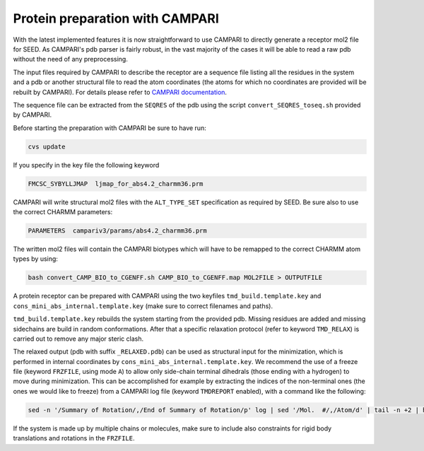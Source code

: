 .. raw:: html
  
  <head>
  <script src="https://cdnjs.cloudflare.com/ajax/libs/crypto-js/3.1.2/rollups/aes.js"></script>
  <script language="JavaScript">
  <!--hide
  
  var password;
  var pass_crypt;
  var pass1="38a7744f5523335db845ff1976bf4747";

  password=prompt('Please enter your password to view this page!',' ');
  pass_crypt = CryptoJS.MD5(password).toString();
  
  if (pass_crypt == pass1){
    alert('Password Correct! You are entering restricted content!');
  }
  else
     {
       window.location="../restricted.html";
      }

  //-->
  </script>
  </head>


Protein preparation with CAMPARI 
================================

With the latest implemented features it is now straightforward to use CAMPARI 
to directly generate a receptor mol2 file for SEED. As CAMPARI's pdb parser is 
fairly robust, in the vast majority of the cases it will be able to read a raw 
pdb without the need of any preprocessing. 

The input files required by CAMPARI to describe the receptor are a sequence file 
listing all the residues in the system and a pdb or another structural file to 
read the atom coordinates (the atoms for which no coordinates are provided will 
be rebuilt by CAMPARI). For details please refer to 
`CAMPARI documentation <http://campari.sourceforge.net/V3/index.html>`_.

The sequence file can be extracted from the ``SEQRES`` of the pdb using the script 
``convert_SEQRES_toseq.sh`` provided by CAMPARI.

Before starting the preparation with CAMPARI be sure to have run:

.. code-block:: bash

  cvs update
  
If you specify in the key file the following keyword

.. code-block:: bash

  FMCSC_SYBYLLJMAP  ljmap_for_abs4.2_charmm36.prm
  
CAMPARI will write structural mol2 files with the ``ALT_TYPE_SET`` specification 
as required by SEED. Be sure also to use the correct CHARMM parameters:

.. code-block:: bash

  PARAMETERS  campariv3/params/abs4.2_charmm36.prm
  
The written mol2 files will contain the CAMPARI biotypes which will have to be 
remapped to the correct CHARMM atom types by using: 

.. code-block:: bash

  bash convert_CAMP_BIO_to_CGENFF.sh CAMP_BIO_to_CGENFF.map MOL2FILE > OUTPUTFILE
  
A protein receptor can be prepared with CAMPARI using the two keyfiles ``tmd_build.template.key`` and 
``cons_mini_abs_internal.template.key`` (make sure to correct filenames and paths).

``tmd_build.template.key`` rebuilds the system starting from the provided pdb. 
Missing residues are added and missing sidechains are build in random conformations.
After that a specific relaxation protocol (refer to keyword ``TMD_RELAX``) is carried out 
to remove any major steric clash. 

The relaxed output (pdb with suffix ``_RELAXED.pdb``) can be used as structural 
input for the minimization, which is performed in internal 
coordinates by ``cons_mini_abs_internal.template.key``. 
We recommend the use of a freeze file (keyword ``FRZFILE``, using mode ``A``) to allow only 
side-chain terminal dihedrals (those ending with a hydrogen) 
to move during minimization. This can be accomplished 
for example by extracting the indices of the non-terminal ones (the ones we 
would like to freeze) from a CAMPARI log file (keyword ``TMDREPORT`` enabled), with a 
command like the following: 

.. code-block:: bash 
  
  sed -n '/Summary of Rotation/,/End of Summary of Rotation/p' log | sed '/Mol.  #/,/Atom/d' | tail -n +2 | head -n -1 | awk '$3 > 10 {print $1}'

If the system is made up by multiple chains or molecules, make sure to include 
also constraints for rigid body translations and rotations in the ``FRZFILE``.
